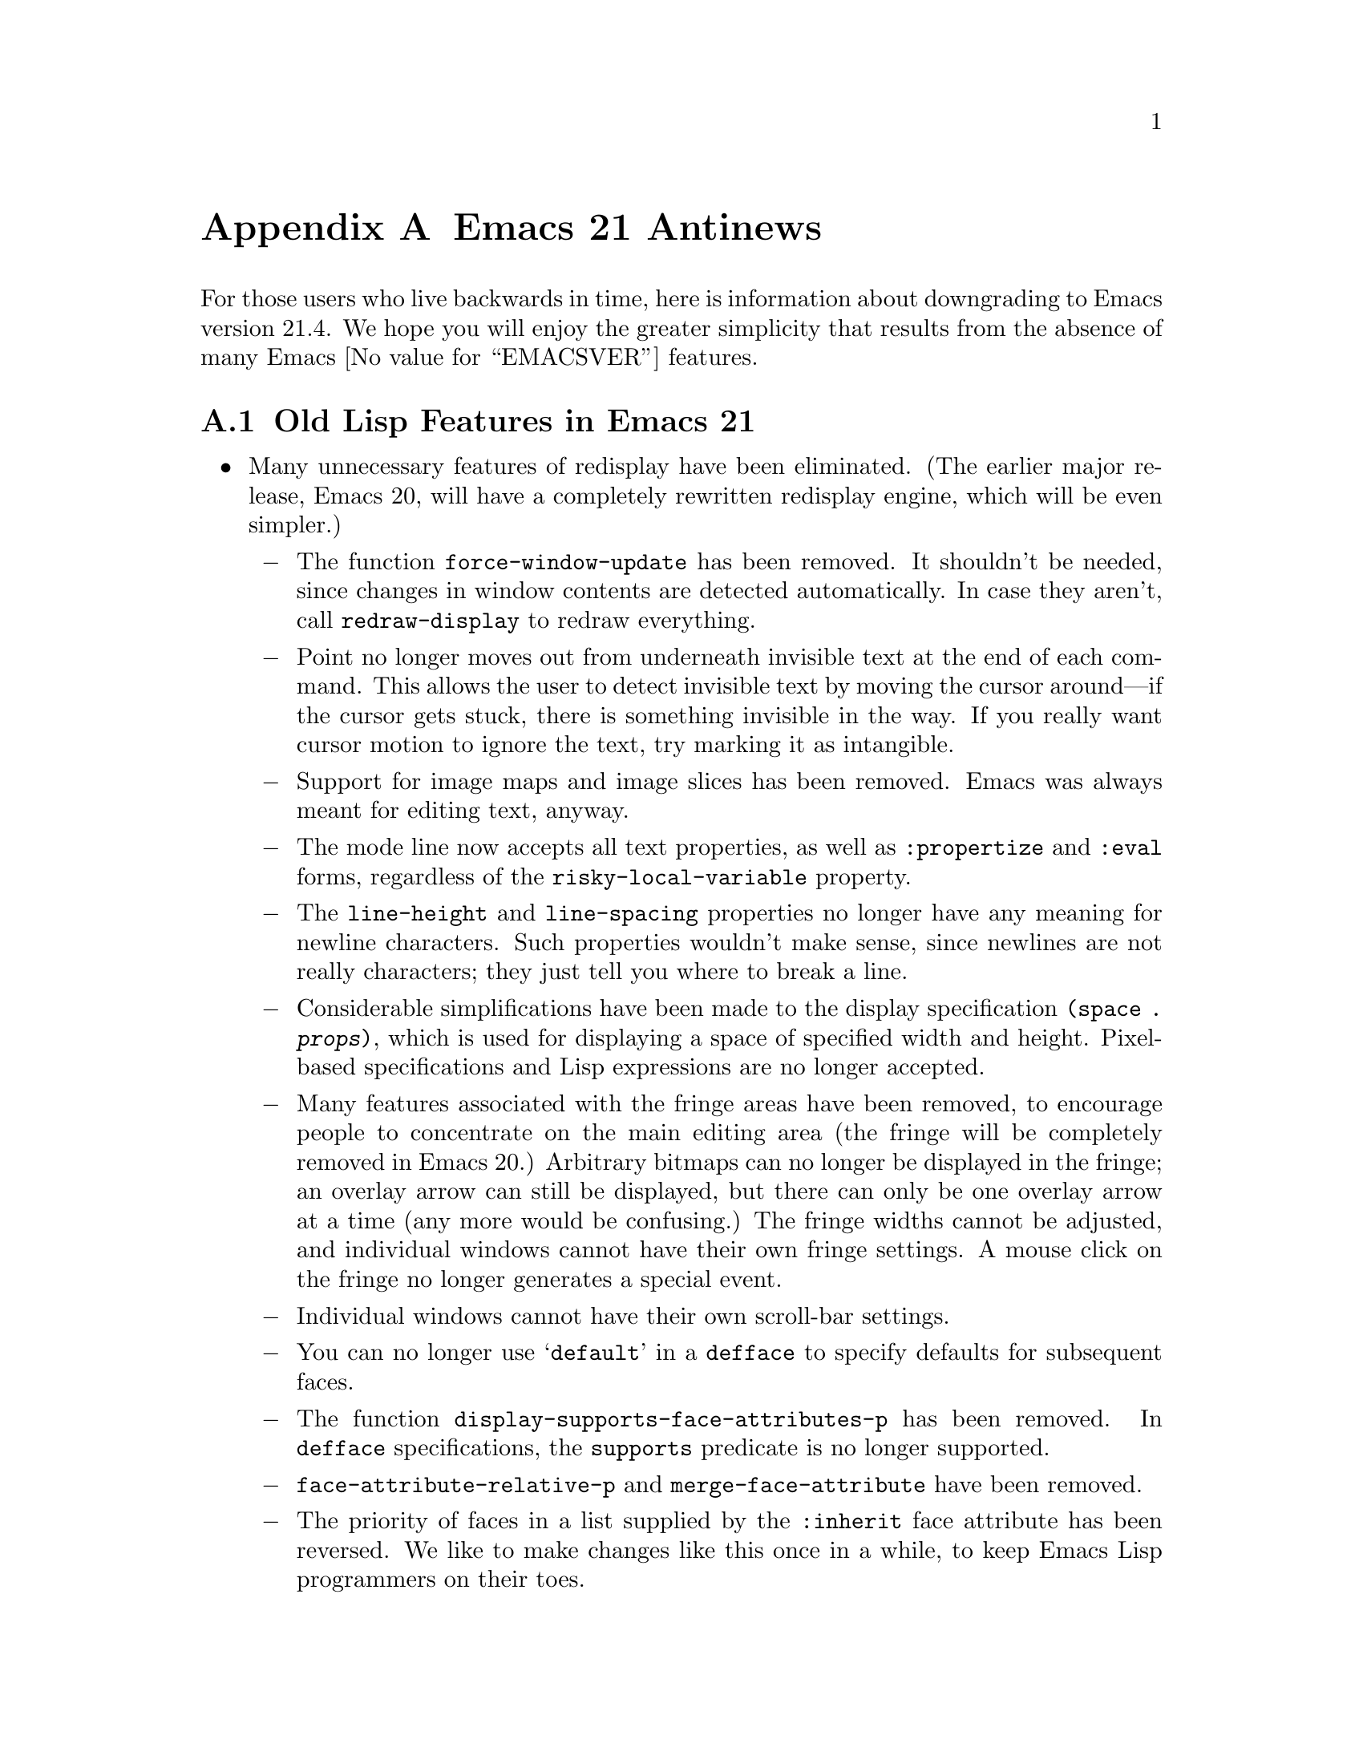 @c -*-texinfo-*-
@c This is part of the GNU Emacs Lisp Reference Manual.
@c Copyright (C) 1999, 2005 Free Software Foundation, Inc.
@c See the file elisp.texi for copying conditions.

@c This node must have no pointers.

@node Antinews, GNU Free Documentation License, System Interface, Top
@appendix Emacs 21 Antinews

For those users who live backwards in time, here is information about
downgrading to Emacs version 21.4.  We hope you will enjoy the greater
simplicity that results from the absence of many Emacs @value{EMACSVER}
features.

@section Old Lisp Features in Emacs 21

@itemize @bullet
@item
Many unnecessary features of redisplay have been eliminated.  (The
earlier major release, Emacs 20, will have a completely rewritten
redisplay engine, which will be even simpler.)

@itemize @minus
@item
The function @code{force-window-update} has been removed.  It
shouldn't be needed, since changes in window contents are detected
automatically.  In case they aren't, call @code{redraw-display} to
redraw everything.

@item
Point no longer moves out from underneath invisible text at the end of
each command.  This allows the user to detect invisible text by moving
the cursor around---if the cursor gets stuck, there is something
invisible in the way.  If you really want cursor motion to ignore the
text, try marking it as intangible.

@item
Support for image maps and image slices has been removed.  Emacs was
always meant for editing text, anyway.

@item
The mode line now accepts all text properties, as well as
@code{:propertize} and @code{:eval} forms, regardless of the
@code{risky-local-variable} property.

@item
The @code{line-height} and @code{line-spacing} properties no longer
have any meaning for newline characters.  Such properties wouldn't
make sense, since newlines are not really characters; they just tell
you where to break a line.

@item
Considerable simplifications have been made to the display
specification @code{(space . @var{props})}, which is used for
displaying a space of specified width and height.  Pixel-based
specifications and Lisp expressions are no longer accepted.

@item
Many features associated with the fringe areas have been removed, to
encourage people to concentrate on the main editing area (the fringe
will be completely removed in Emacs 20.)  Arbitrary bitmaps can no
longer be displayed in the fringe; an overlay arrow can still be
displayed, but there can only be one overlay arrow at a time (any more
would be confusing.)  The fringe widths cannot be adjusted, and
individual windows cannot have their own fringe settings.  A mouse
click on the fringe no longer generates a special event.

@item
Individual windows cannot have their own scroll-bar settings.

@item
You can no longer use @samp{default} in a @code{defface} to specify
defaults for subsequent faces.

@item
The function @code{display-supports-face-attributes-p} has been
removed.  In @code{defface} specifications, the @code{supports}
predicate is no longer supported.

@item
@code{face-attribute-relative-p} and @code{merge-face-attribute} have
been removed.

@item
The priority of faces in a list supplied by the @code{:inherit} face
attribute has been reversed.  We like to make changes like this once
in a while, to keep Emacs Lisp programmers on their toes.

@item
The @code{min-colors} face attribute, used for tailoring faces to
limited-color displays, does not exist.  If in doubt, use colors like
``white'' and ``black'', which ought to be defined everywhere.

@item
The @code{tty-color-mode} frame parameter does not exist.  You should
just trust the terminal capabilities database.
@end itemize

@item
Several simplifications have been made to mouse support:

@itemize @minus
@item
Clicking @kbd{mouse-1} won't follow links, as that is alien to the
spirit of Emacs.  Therefore, the @code{follow-link} property doesn't
has any special meaning, and the function @code{mouse-on-link-p} has
been removed.

@item
The variable @code{void-text-area-pointer} has been removed, so the
mouse pointer shape remains unchanged when moving between valid text
areas and void text areas.  The @code{pointer} image and text
properties are no longer supported.

@item
Mouse events will no longer specify the timestamp, the object clicked,
equivalent buffer positions (for marginal or fringe areas), glyph
coordinates, or relative pixel coordinates.
@end itemize

@item
Simplifications have also been made to the way Emacs handles keymaps
and key sequences:

@itemize @minus
@item
The @code{kbd} macro has been removed.  It isn't that difficult to
write key sequences using the string and vector representations, and
we want to encourage users to learn.

@item
Emacs no longer supports key remapping.  You can do pretty much the
same thing with @code{substitute-key-definition}, or by advising the
relevant command.

@item
The @code{keymap} text and overlay property is now overridden by minor
mode keymaps, and will not work at the ends of text properties and
overlays.

@item
The functions @code{map-keymap}, @code{keymap-prompt}, and
@code{current-active-maps} have been removed.
@end itemize

@item
Process support has been pared down to a functional minimum.  The
functions @code{call-process-shell-command} and @code{process-file}
have been deleted.  Processes no longer maintain property lists, and
they won't ask any questions when the user tries to exit Emacs (which
would simply be rude.)  The function @code{signal-process} won't
accept a process object, only the process id; determining the process
id from a process object is left as an exercise to the programmer.

@item
Networking has also been simplified: @code{make-network-process} and
its various associated function have all been replaced with a single
easy-to-use function, @code{open-network-stream}, which can't use UDP,
can't act as a server, and can't set up non-blocking connections.
Also, deleting a network process with @code{delete-process} won't call
the sentinel.

@item
Many programming shortcuts have been deleted, to provide you with the
enjoyment of ``rolling your own''.  The macros @code{while-no-input},
@code{with-local-quit}, and @code{with-selected-window}, along with
@code{dynamic-completion-table} and @code{lazy-completion-table} no
longer exist.  Also, there are no built-in progress reporters;
with Emacs, you can take progress for granted.

@item
Variable aliases are no longer supported.  Aliases are for functions,
not for variables.

@item
The variables @code{most-positive-fixnum} and
@code{most-negative-fixnum} do not exist.  On 32 bit machines, the
most positive integer is probably 134217727, and the most negative
integer is probably -134217728.

@item
The functions @code{eql} and @code{macroexpand-all} are no longer
available.  However, you can find similar functions in the @code{cl}
package.

@item
The list returned by @code{split-string} won't include null substrings
for separators at the beginning or end of a string.  If you want to
check for such separators, do it separately.

@item
The function @code{assoc-string} has been removed.  Use
@code{assoc-ignore-case} or @code{assoc-ignore-representation} (which
are no longer obsolete.)

@item
The escape sequence @samp{\s} is always interpreted as a super
modifier, never a space.

@item
The variable @code{buffer-save-without-query} has been removed, to
prevent Emacs from sneakily saving buffers.  Also, the hook
@code{before-save-hook} has been removed, so if you want something to
be done before saving, advise or redefine @code{basic-save-buffer}.

@item
The variable @code{buffer-auto-save-file-format} has been renamed to
@code{auto-save-file-format}, and is no longer a permanent local.

@item
The function @code{visited-file-modtime} now returns a cons, instead
of a list of two integers.  The primitive @code{set-file-times} has
been eliminated.

@item
The function @code{file-remote-p} is no longer available.

@item
When determining the filename extension, a leading dot in a filename
is no longer ignored.  Thus, @file{.emacs} is considered to have
extension @file{emacs}, rather than being extensionless.

@item
Emacs looks for special file handlers in a more efficient manner: it
will choose the first matching handler in
@code{file-name-handler-alist}, rather than trying to figure out which
provides the closest match.

@item
The @code{predicate} argument for @code{read-file-name} has been
removed, and so have the variables @code{read-file-name-function} and
@code{read-file-name-completion-ignore-case}.  The function
@code{read-directory-name} has also been removed.

@item
The functions @code{all-completions} and @code{try-completion} will no
longer accept lists of strings or hash tables (it will still accept
alists, obarrays, and functions.)  In addition, the function
@code{test-completion} is no longer available.

@item
The @samp{G} interactive code character is no longer supported.
Use @samp{F} instead.

@item
Arbitrary Lisp functions can no longer be recorded into
@code{buffer-undo-list}.  As a consequence, @code{yank-undo-function}
is obsolete, and has been removed.

@item
Emacs will never complain about commands that accumulate too much undo
information, so you no longer have to worry about binding
@code{buffer-undo-list} to @code{t} for such commands (though you may
want to do that anyway, to avoid taking up unnecessary memory space.)

@item
Atomic change groups are no longer supported.

@item
The list returned by @code{(match-data t)} no longer records the
buffer as a final element.

@item
The function @code{looking-back} has been removed, so we no longer
have the benefit of hindsight.

@item
The variable @code{search-spaces-regexp} does not exist.  Spaces
always stand for themselves in regular expression searches.

@item
The functions @code{skip-chars-forward} and @code{skip-chars-backward}
no longer accepts character classes such as @samp{[:alpha:]}.  All
characters are created equal.

@item
The @code{yank-handler} text property no longer has any meaning.
Also, @code{yank-excluded-properties}, @code{insert-for-yank}, and
@code{insert-buffer-substring-as-yank} have all been removed.

@item
The variable @code{char-property-alias-alist} has been deleted.
Aliases are for functions, not for properties.

@item
The function @code{get-char-property-and-overlay} has been deleted.
If you want the properties at a point, find the text properties at the
point; then, find the overlays at the point, and find the properties
on those overlays.

@item
Font Lock mode only manages @code{face} properties; you can't use
font-lock keywords to specify arbitrary text properties for it to
manage.  After all, it is called Font Lock mode, not Arbitrary
Properties Lock mode.

@item
The arguments to @code{remove-overlays} are no longer optional.

@item
In @code{replace-match}, the replacement text now inherits properties
from the surrounding text.

@item
@code{mode-line-format} no longer supports the @code{:propertize},
@code{%i}, and @code{%I} constructs.  The function
@code{format-mode-line} has been removed.

@item
The functions @code{window-inside-edges} and @code{window-body-height}
have been removed.  You should do the relevant calculations yourself,
starting with @code{window-width} and @code{window-height}.

@item
The functions @code{window-pixel-edges} and
@code{window-inside-pixel-edges} have been removed.  We prefer to
think in terms of lines and columns, not pixel coordinates.  (Sometime
in the distant past, we will do away with graphical terminals
entirely, in favor of text terminals.)  For similar reasons, the
functions @code{posn-at-point}, @code{posn-at-x-y}, and
@code{pos-visible-in-window-p} have been removed.

@item
The macro @code{save-selected-window} only saves the selected window
of the selected frame, so don't try selecting windows in other frames.

@item
The function @code{minibufferp} is no longer available.

@item
The function @code{modify-all-frames-parameters} has been removed (we
always suspected the name was ungrammatical, anyway.)

@item
The @code{line-spacing} variable no longer accepts float values.

@item
The function @code{tool-bar-local-item-from-menu} has been deleted.
If you need to make an entry in the tool bar, you can still use
@code{tool-bar-add-item-from-menu}, but that modifies the binding in
the source keymap instead of copying it into the local keymap.

@item
When determining the major mode, the file name takes precedence over
the interpreter magic line.  The variable @code{magic-mode-alist},
which associates certain buffer beginnings with major modes, has been
eliminated.

@item
The hook @code{after-change-major-mode-hook} is not defined, and
neither are @code{run-mode-hooks} and @code{delay-mode-hooks}.

@item
The variable @code{minor-mode-list} has been removed.

@item
@code{define-derived-mode} will copy abbrevs from the parent mode's
abbrev table, instead of creating a new, empty abbrev table.

@item
There are no ``system'' abbrevs.  When the user saves into the abbrevs
file, all abbrevs are saved.

@item
The Warnings facility has been removed.  Just use @code{error}.

@item
Several hook variables have been renamed to flout the Emacs naming
conventions.  We feel that consistency is boring, and having
non-standard hook names encourages users to check the documentation
before using a hook.  For instance, the normal hook
@code{find-file-hook} has been renamed to @code{find-file-hooks}, and
the abnormal hook @code{delete-frame-functions} has been renamed to
@code{delete-frame-hook}.

@item
The function @code{symbol-file} does not exist.  If you want to know
which file defined a function or variable, try grepping for it.

@item
The variable @code{load-history} records function definitions just
like variable definitions, instead of indicating which functions were
previously autoloaded.

@item
There is a new variable, @code{recursive-load-depth-limit}, which
specifies how many times files can recursively load themselves; it is
50 by default, and nil means infinity.  Previously, Emacs signalled an
error after just 3 recursive loads, which was boring.

@item
Byte-compiler warnings and error messages will leave out the line and
character positions, in order to exercise your debugging skills.
Also, there is no @code{with-no-warnings} macro---instead of
suppressing compiler warnings, fix your code to avoid them!

@item
The function @code{unsafep} has been removed.

@item
File local variables can now specify a string with text properties.
Since arbitrary Lisp expressions can be embedded in text properties,
this can provide you with a great deal of flexibility and power.  On
the other hand, @code{safe-local-eval-forms} and the
@code{safe-local-eval-function} function property have no special
meaning.

@item
You can no longer use @code{char-displayable-p} to test if Emacs can
display a certain character.

@item
The function @code{string-to-multibyte} is no longer available.

@item
The @code{translation-table-for-input} translation table has been
removed.  Also, translation hash tables are no longer available, so we
don't need the functions @code{lookup-character} and
@code{lookup-integer}.

@item
The @code{table} argument to @code{translate-region} can no longer be
a char-table; it has to be a string.

@item
The functions @code{merge-coding-systems} and
@code{decode-coding-inserted-region}, and the variable
@code{auto-coding-functions}, have been deleted.  The
@code{mime-text-unsuitable} coding system property no longer has any
special meaning.

@item
If pure storage overflows while dumping, Emacs won't tell you how much
additional pure storage it needs.  Try adding in increments of 20000,
until you have enough.

@item
The variables @code{gc-elapsed}, @code{gcs-done}, and
@code{post-gc-hook} have been garbage-collected.
@end itemize

@ignore
   arch-tag: 1d0ef137-2bad-430e-ae8e-d820d569b5a6
@end ignore
